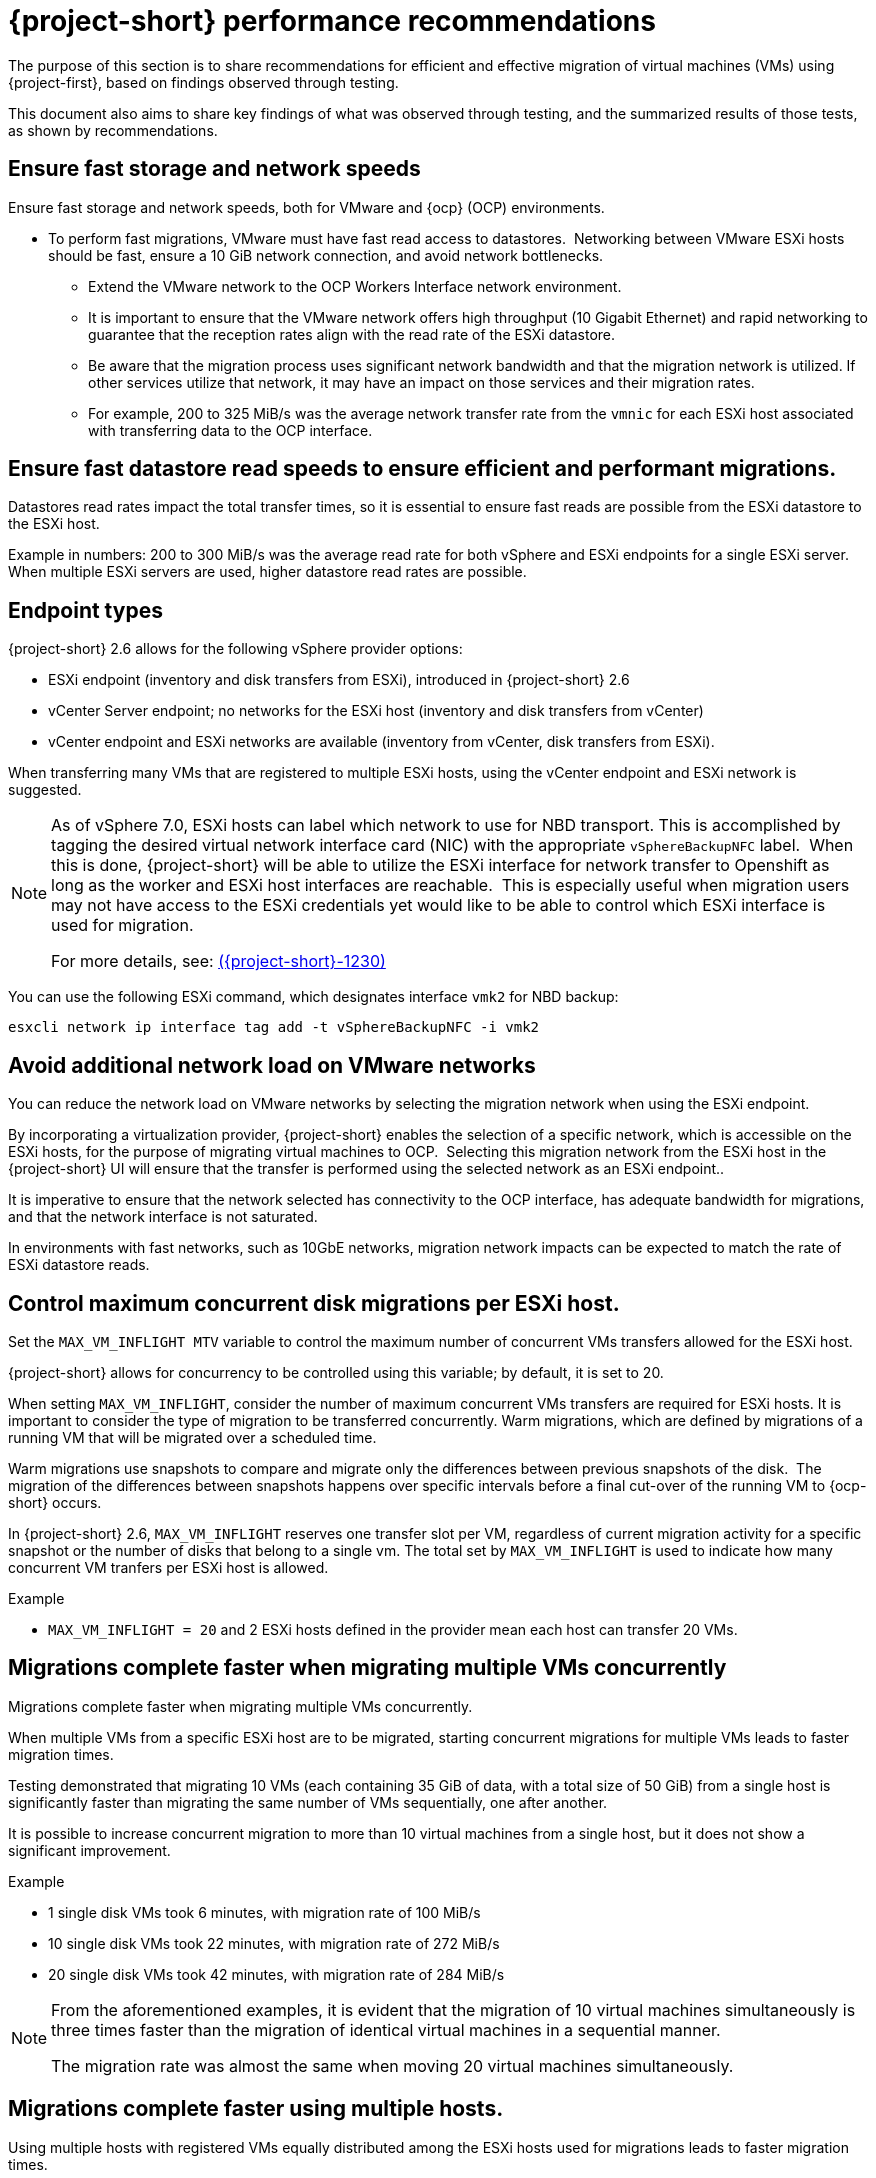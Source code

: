 // Module included in the following assemblies:
//
// * documentation/doc-Migration_Toolkit_for_Virtualization/master.adoc

:_content-type: CONCEPT
[id="mtv-performance-recommendation_{context}"]
= {project-short} performance recommendations

The purpose of this section is to share recommendations for efficient and effective migration of virtual machines (VMs) using {project-first}, based on findings observed through testing.

This document also aims to share key findings of what was observed through testing, and the summarized results of those tests, as shown by recommendations.

[id="mtv-performance-storage-network_{context}"]
== Ensure fast storage and network speeds

Ensure fast storage and network speeds, both for VMware and {ocp} (OCP) environments.

* To perform fast migrations, VMware must have fast read access to datastores.  Networking between VMware ESXi hosts should be fast, ensure a 10 GiB network connection, and avoid network bottlenecks.

** Extend the VMware network to the OCP Workers Interface network environment.

** It is important to ensure that the VMware network offers high throughput (10 Gigabit Ethernet) and rapid networking to guarantee that the reception rates align with the read rate of the ESXi datastore.

** Be aware that the migration process uses significant network bandwidth and that the migration network is utilized. If other services utilize that network, it may have an impact on those services and their migration rates.

** For example, 200 to 325 MiB/s was the average network transfer rate from the `vmnic` for each ESXi host associated with transferring data to the OCP interface.

[id="mtv-performance-datastore-read_{context}"]
== Ensure fast datastore read speeds to ensure efficient and performant migrations.

Datastores read rates impact the total transfer times, so it is essential to ensure fast reads are possible from the ESXi datastore to the ESXi host.  


Example in numbers: 200 to 300 MiB/s was the average read rate for both vSphere and ESXi endpoints for a single ESXi server. When multiple ESXi servers are used, higher datastore read rates are possible.

[id="mtv-performance-endpoint-types_{context}"]
== Endpoint types 

{project-short} 2.6 allows for the following vSphere provider options:

* ESXi endpoint (inventory and disk transfers from ESXi), introduced in {project-short} 2.6

* vCenter Server endpoint; no networks for the ESXi host (inventory and disk transfers from vCenter)

* vCenter endpoint and ESXi networks are available (inventory from vCenter, disk transfers from ESXi).

When transferring many VMs that are registered to multiple ESXi hosts, using the vCenter endpoint and ESXi network is suggested.

[NOTE]
====
As of vSphere 7.0, ESXi hosts can label which network to use for NBD transport. This is accomplished by tagging the desired virtual network interface card (NIC) with the appropriate `vSphereBackupNFC` label.  When this is done, {project-short} will be able to utilize the ESXi interface for network transfer to Openshift as long as the worker and ESXi host interfaces are reachable.  This is especially useful when migration users may not have access to the ESXi credentials yet would like to be able to control which ESXi interface is used for migration. 

For more details, see: link:https://issues.redhat.com/browse/MTV-1230[({project-short}-1230)]
====

You can use the following ESXi command, which designates interface `vmk2` for NBD backup:

[source,terminal]
----
esxcli network ip interface tag add -t vSphereBackupNFC -i vmk2
----

[id="mtv-performance-network-loads_{context}"]
== Avoid additional network load on VMware networks

You can reduce the network load on VMware networks by selecting the migration network when using the ESXi endpoint.

By incorporating a virtualization provider, {project-short} enables the selection of a specific network, which is accessible on the ESXi hosts, for the purpose of migrating virtual machines to OCP.  Selecting this migration network from the ESXi host in the {project-short} UI will ensure that the transfer is performed using the selected network as an ESXi endpoint..

It is imperative to ensure that the network selected has connectivity to the OCP interface, has adequate bandwidth for migrations, and that the network interface is not saturated.

In environments with fast networks, such as 10GbE networks, migration network impacts can be expected to match the rate of ESXi datastore reads.

[id="mtv-performance-concurrent-disk_{context}"]
== Control maximum concurrent disk migrations per ESXi host.

Set the `MAX_VM_INFLIGHT MTV` variable to control the maximum number of concurrent VMs transfers allowed for the ESXi host. 

{project-short} allows for concurrency to be controlled using this variable; by default, it is set to 20.

When setting `MAX_VM_INFLIGHT`, consider the number of maximum concurrent VMs transfers are required for ESXi hosts. It is important to consider the type of migration to be transferred concurrently. Warm  migrations, which are defined by migrations of a running VM that will be migrated over a scheduled time.

Warm migrations use snapshots to compare and migrate only the differences between previous snapshots of the disk.  The migration of the differences between snapshots happens over specific intervals before a final cut-over of the running VM to {ocp-short} occurs. 

In {project-short} 2.6, `MAX_VM_INFLIGHT` reserves one transfer slot per VM, regardless of current migration activity for a specific snapshot or the number of disks that belong to a single vm. The total set by `MAX_VM_INFLIGHT` is used to indicate how many concurrent VM tranfers per ESXi host is allowed.

.Example

* `MAX_VM_INFLIGHT = 20` and 2 ESXi hosts defined in the provider mean each host can transfer 20 VMs.

[id="mtv-performance-multiple-vms-concurrently_{context}"]
== Migrations complete faster when migrating multiple VMs concurrently

Migrations complete faster when migrating multiple VMs concurrently. 

When multiple VMs from a specific ESXi host are to be migrated, starting concurrent migrations for multiple VMs leads to faster migration times. 

Testing demonstrated that migrating 10 VMs (each containing 35 GiB of data, with a total size of 50 GiB) from a single host is significantly faster than migrating the same number of VMs sequentially, one after another. 

It is possible to increase concurrent migration to more than 10 virtual machines from a single host, but it does not show a significant improvement. 

.Example

* 1 single disk VMs took 6 minutes, with migration rate of 100 MiB/s

* 10 single disk VMs took 22 minutes, with migration rate of 272 MiB/s

* 20 single disk VMs took 42 minutes, with migration rate of 284 MiB/s

[NOTE]
====
From the aforementioned examples, it is evident that the migration of 10 virtual machines simultaneously is three times faster than the migration of identical virtual machines in a sequential manner.

The migration rate was almost the same when moving 20 virtual machines simultaneously.
====

[id="mtv-performance-multiple-hosts_{context}"]
== Migrations complete faster using multiple hosts.

Using multiple hosts with registered VMs equally distributed among the ESXi hosts used for migrations leads to faster migration times.

Testing showed that when transferring more than 10 single disk VMS, each containing 35 GiB of data out of a total of 50G total, using an additional host can reduce migration time.

.Example

* 80 single disk VMs, containing 35 GiB of data each, using a single host took 2 hours and 43 minutes, with a migration rate of 294 MiB/s.

* 80 single disk VMs, containing 35 GiB of data each, using 8 ESXi hosts took 41 minutes, with a migration rate of 1,173 MiB/s.

[NOTE]
====
From the aforementioned examples, it is evident that migrating 80 VMs from 8 ESXi hosts, 10 from each host, concurrently is four times faster than running the same VMs from a single ESXi host. 

Migrating a larger number of VMs from more than 8 ESXi hosts concurrently could potentially show increased performance. However, it was not tested and therefore not recommended.
====

[id="mtv-performance-bios-profile_{context}"]
== Set ESXi hosts BIOS profile and ESXi Host Power Management for High Performance

Where possible, ensure that hosts used to perform migrations are set with BIOS' profiles related to maximum performance.  Hosts which use Host Power Management controlled within vSphere should check that ‘High Performance’ is set.

Testing showed that when transferring more than 10 VMs with both BIOS and host power management set accordingly, migrations had an increase of 15 MiB in the average datastore read rate.

[id="mtv-performance-multiple-migration-plans_{context}"]
== Multiple migration plans compared to a single large migration plan

The maximum number of disks that can be referenced by a single migration plan is 500. For more details, see link:https://issues.redhat.com/browse/MTV-1203[(MTV-1203)]. 

When attempting to migrate many VMs in a single migration plan, it can take some time for all migrations to start.  By breaking up one migration plan into several migration plans, it is possible to start them at the same time.

Comparing migrations of:

* 500 VMs using 8 ESXi hosts in 1 plan, `max_vm_inflight=100`,  took 5 hours and 10 minutes.

* 800 VMs using 8 ESXi hosts with 8 plans, `max_vm_inflight=100`, took 57 minutes.

Testing showed that by breaking one single large plan into multiple moderately sized plans, for example, 100 VMS per plan, the total migration time can be reduced.

[id="mtv-performance-max-values_{context}"]
== Maximum values tested

* Maximum number of ESXi hosts tested: 8
* Maximum number of VMs in a single migration plan: 500
* Maximum number of VMs migrated in a single test: 5000
* Maximum number of migration plans performed concurrently: 40
* Maximum single disk size migrated: 6 T disks, which contained 3 Tb of data
* Maximum number of disks on a single VM migrated: 50
* Highest observed single datastore read rate from a single ESXi server:  312 MiB/second
* Highest observed multi-datastore read rate using eight ESXi servers and two datastores: 1,242 MiB/second
* Highest observed virtual NIC transfer rate to an {ocp-name} worker: 327 MiB/second
* Maximum migration transfer rate of a single disk: 162 MiB/second (rate observed when transferring 1.5Tb case/time using utilized data)
* Maximum cold migration transfer rate of the multiple VMs (single disk) from a single ESXi host: 294 MiB/s (concurrent migration of 30 VMs, 35/50 GiB used, from Single ESXi)
* Maximum cold migration transfer rate of the multiple VMs (single disk) from multiple ESXi hosts: 1173MB/s (concurrent migration of 80 VMs, 35/50 GiB used, from 8 ESXi servers, 10 VMs from each ESXi)

For additional details on performance, see xref:mtv-performance-addendum_mtv[{project-short} performance addendum]
